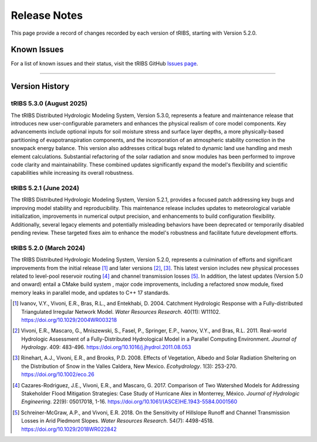 Release Notes
=====================

This page provide a record of changes recorded by each version of tRIBS, starting with Version 5.2.0.

Known Issues
------------
For a list of known issues and their status, visit the tRIBS GitHub `Issues page <https://github.com/tribshms/tRIBS/issues>`_.

------------------------------------------------------------------------------------------

Version History
---------------

tRIBS 5.3.0 (August 2025)
~~~~~~~~~~~~~~~~~~~~~~~~~

The tRIBS Distributed Hydrologic Modeling System, Version 5.3.0, represents a feature and maintenance release that introduces new user-configurable parameters and enhances the physical realism of core model components. Key advancements include optional inputs for soil moisture stress and surface layer depths, a more physically-based partitioning of evapotranspiration components, and the incorporation of an atmospheric stability correction in the snowpack energy balance. This version also addresses critical bugs related to dynamic land use handling and mesh element calculations. Substantial refactoring of the solar radiation and snow modules has been performed to improve code clarity and maintainability. These combined updates significantly expand the model's flexibility and scientific capabilities while increasing its overall robustness.

tRIBS 5.2.1 (June 2024)
~~~~~~~~~~~~~~~~~~~~~~~

The tRIBS Distributed Hydrologic Modeling System, Version 5.2.1, provides a focused patch addressing key bugs and improving model stability and reproducibility. This maintenance release includes updates to meteorological variable initialization, improvements in numerical output precision, and enhancements to build configuration flexibility. Additionally, several legacy elements and potentially misleading behaviors have been deprecated or temporarily disabled pending review. These targeted fixes aim to enhance the model's robustness and facilitate future development efforts.

tRIBS 5.2.0 (March 2024)
~~~~~~~~~~~~~~~~~~~~~~~~

The tRIBS Distributed Hydrologic Modeling System, Version 5.2.0, represents a culmination of efforts and significant improvements from the initial release [#]_ and later versions [#]_, [#]_. This latest version includes new physical processes related to level-pool reservoir routing [#]_ and channel transmission losses [#]_. In addition, the latest updates (Version 5.0 and onward) entail a CMake build system ,  major code improvements, including a refactored snow module, fixed memory leaks in parallel mode, and updates to C++ 17 standards.

.. [#] Ivanov, V.Y., Vivoni, E.R., Bras, R.L., and Entekhabi, D. 2004. Catchment Hydrologic Response with a Fully-distributed Triangulated Irregular Network Model. *Water Resources Research*. 40(11): W11102. https://doi.org/10.1029/2004WR003218

.. [#] Vivoni, E.R., Mascaro, G., Mniszewski, S., Fasel, P., Springer, E.P., Ivanov, V.Y., and Bras, R.L. 2011. Real-world Hydrologic Assessment of a Fully-Distributed Hydrological Model in a Parallel Computing Environment. *Journal of Hydrology*. 409: 483-496. https://doi.org/10.1016/j.jhydrol.2011.08.053

.. [#] Rinehart, A.J., Vivoni, E.R., and Brooks, P.D. 2008. Effects of Vegetation, Albedo and Solar Radiation Sheltering on the Distribution of Snow in the Valles Caldera, New Mexico. *Ecohydrology*. 1(3): 253-270. https://doi.org/10.1002/eco.26

.. [#] Cazares-Rodriguez, J.E., Vivoni, E.R., and Mascaro, G. 2017. Comparison of Two Watershed Models for Addressing Stakeholder Flood Mitigation Strategies: Case Study of Hurricane Alex in Monterrey, México. *Journal of Hydrologic Engineering*. 22(9): 05017018, 1-16. https://doi.org/10.1061/(ASCE)HE.1943-5584.0001560

.. [#] Schreiner-McGraw, A.P., and Vivoni, E.R. 2018. On the Sensitivity of Hillslope Runoff and Channel Transmission Losses in Arid Piedmont Slopes. *Water Resources Research*. 54(7): 4498-4518. https://doi.org/10.1029/2018WR022842
